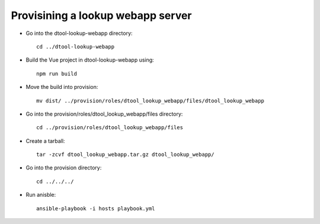 Provisining a lookup webapp server
----------------------------------

- Go into the dtool-lookup-webapp directory::

        cd ../dtool-lookup-webapp

- Build the Vue project in dtool-lookup-webapp using::

        npm run build

- Move the build into provision::

         mv dist/ ../provision/roles/dtool_lookup_webapp/files/dtool_lookup_webapp

- Go into the provision/roles/dtool_lookup_webapp/files directory::

        cd ../provision/roles/dtool_lookup_webapp/files

- Create a tarball::

         tar -zcvf dtool_lookup_webapp.tar.gz dtool_lookup_webapp/

- Go into the provision directory::

        cd ../../../

- Run anisble::

        ansible-playbook -i hosts playbook.yml

